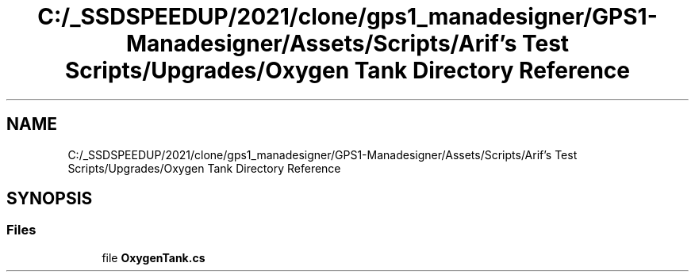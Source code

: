 .TH "C:/_SSDSPEEDUP/2021/clone/gps1_manadesigner/GPS1-Manadesigner/Assets/Scripts/Arif's Test Scripts/Upgrades/Oxygen Tank Directory Reference" 3 "Sun Dec 12 2021" "10,000 meters below" \" -*- nroff -*-
.ad l
.nh
.SH NAME
C:/_SSDSPEEDUP/2021/clone/gps1_manadesigner/GPS1-Manadesigner/Assets/Scripts/Arif's Test Scripts/Upgrades/Oxygen Tank Directory Reference
.SH SYNOPSIS
.br
.PP
.SS "Files"

.in +1c
.ti -1c
.RI "file \fBOxygenTank\&.cs\fP"
.br
.in -1c

